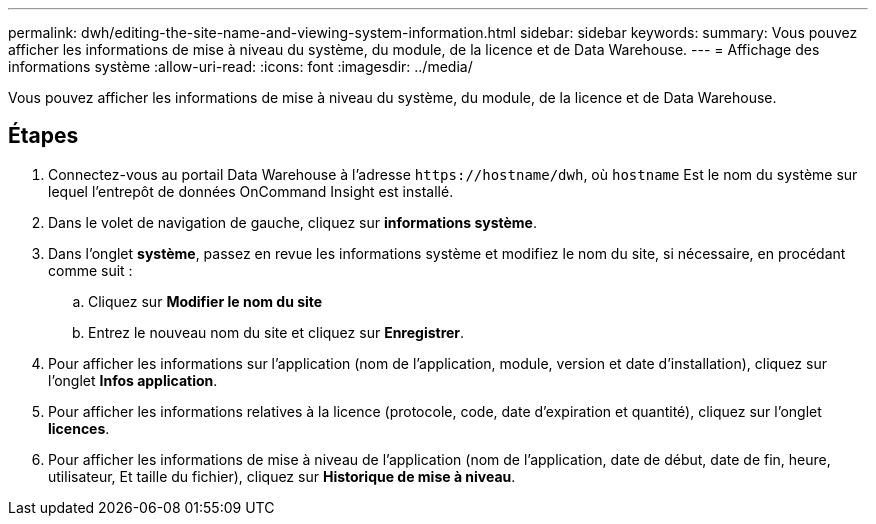 ---
permalink: dwh/editing-the-site-name-and-viewing-system-information.html 
sidebar: sidebar 
keywords:  
summary: Vous pouvez afficher les informations de mise à niveau du système, du module, de la licence et de Data Warehouse. 
---
= Affichage des informations système
:allow-uri-read: 
:icons: font
:imagesdir: ../media/


[role="lead"]
Vous pouvez afficher les informations de mise à niveau du système, du module, de la licence et de Data Warehouse.



== Étapes

. Connectez-vous au portail Data Warehouse à l'adresse `+https://hostname/dwh+`, où `hostname` Est le nom du système sur lequel l'entrepôt de données OnCommand Insight est installé.
. Dans le volet de navigation de gauche, cliquez sur *informations système*.
. Dans l'onglet *système*, passez en revue les informations système et modifiez le nom du site, si nécessaire, en procédant comme suit :
+
.. Cliquez sur *Modifier le nom du site*
.. Entrez le nouveau nom du site et cliquez sur *Enregistrer*.


. Pour afficher les informations sur l'application (nom de l'application, module, version et date d'installation), cliquez sur l'onglet *Infos application*.
. Pour afficher les informations relatives à la licence (protocole, code, date d'expiration et quantité), cliquez sur l'onglet *licences*.
. Pour afficher les informations de mise à niveau de l'application (nom de l'application, date de début, date de fin, heure, utilisateur, Et taille du fichier), cliquez sur *Historique de mise à niveau*.

